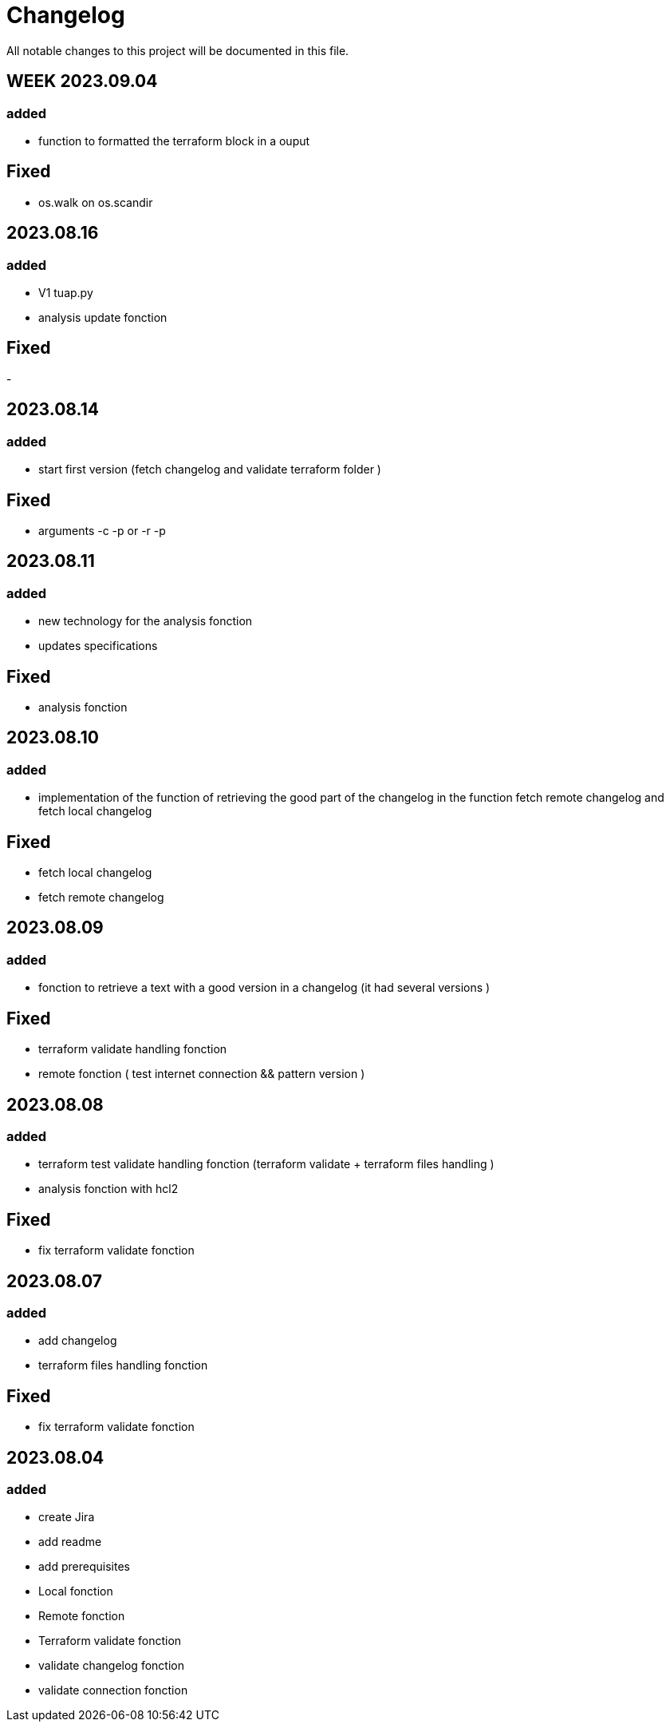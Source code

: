 # Changelog

All notable changes to this project will be documented in this file.

## WEEK 2023.09.04

### added 

- function to formatted the terraform block in a ouput


## Fixed

- os.walk on os.scandir 



## 2023.08.16

### added 

- V1 tuap.py 
- analysis update fonction

## Fixed

- 


## 2023.08.14

### added 

- start first version (fetch changelog and validate terraform folder )

## Fixed

- arguments -c -p or -r -p 

## 2023.08.11

### added 

- new technology for the analysis fonction
- updates specifications

## Fixed

- analysis fonction



## 2023.08.10

### added 

- implementation of the function of retrieving the good part of the changelog in the function fetch remote changelog and fetch local changelog

## Fixed

- fetch local changelog 
- fetch remote changelog 


## 2023.08.09

### added 

- fonction to retrieve a text with a good version in a changelog (it had several versions  )

## Fixed

- terraform validate handling fonction 
- remote fonction ( test internet connection && pattern version )



## 2023.08.08

### added 

- terraform test validate handling fonction (terraform validate + terraform files handling )
- analysis fonction with hcl2

## Fixed

- fix terraform validate fonction 


## 2023.08.07

### added 

- add changelog 
- terraform files handling fonction 

## Fixed

- fix terraform validate fonction 

## 2023.08.04 

### added 

- create Jira
- add readme
- add prerequisites
- Local fonction
- Remote fonction
- Terraform validate fonction
- validate changelog fonction
- validate connection fonction 


